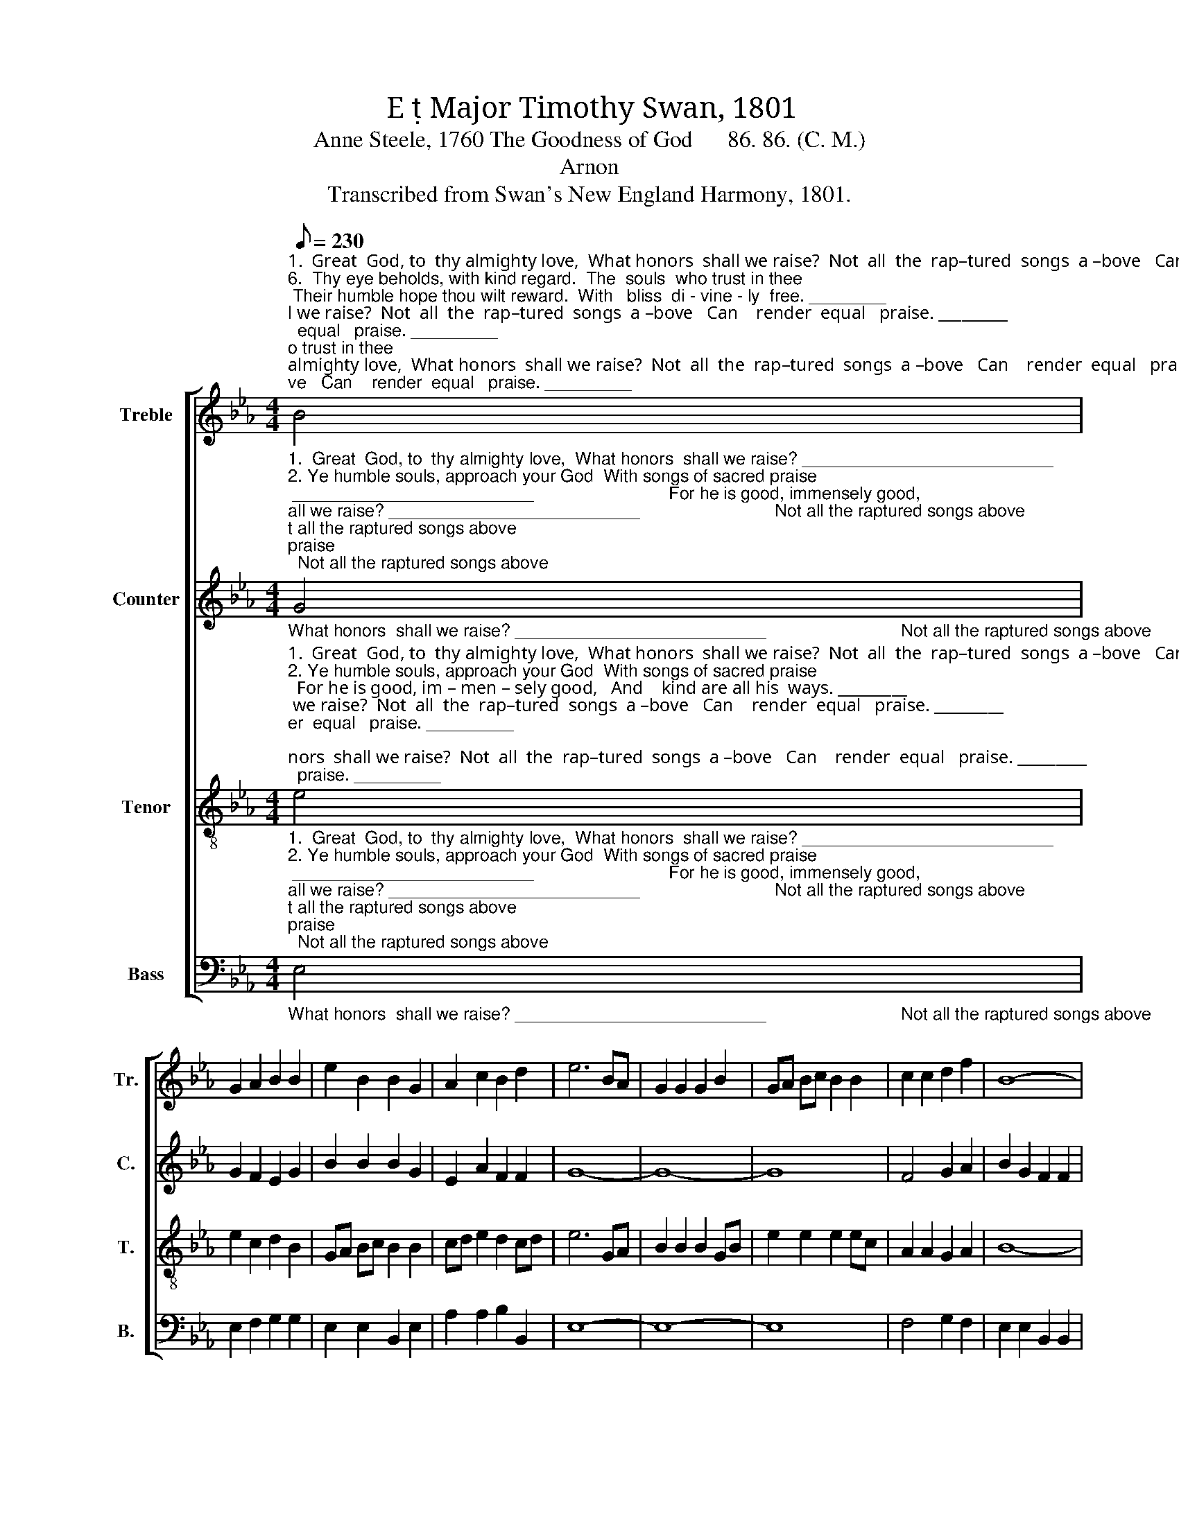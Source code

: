 X:1
T:E  Major Timothy Swan, 1801
T:Anne Steele, 1760 The Goodness of God      86. 86. (C. M.)
T:Arnon
T:Transcribed from Swan's New England Harmony, 1801.
%%score [ 1 2 3 4 ]
L:1/8
Q:1/8=230
M:4/4
K:Eb
V:1 treble nm="Treble" snm="Tr."
V:2 treble nm="Counter" snm="C."
V:3 treble-8 nm="Tenor" snm="T."
V:4 bass nm="Bass" snm="B."
V:1
"^1.  Great  God, to  thy almighty love,  What honors  shall we raise?  Not  all  the  rap–tured  songs  a –bove   Can    render  equal   praise. _________""^6.  Thy eye beholds, with kind regard.  The  souls  who trust in thee; Their humble hope thou wilt reward.  With   bliss  di - vine - ly  free. ________""^5.  To this dear refuge, Lord, we come, 'Tis  here  our  hope  re–lies;   A   safe  defense, a  peaceful  home,  When  storms  of trouble rise. ________""^2. Ye humble souls, approach your God  With songs of sacred praise;  For he is good, im – men – sely good,   And    kind are all his  ways. _________""^4.  He   gave   his   son, his on –ly  son,   To  ran–som re–bel  worms;  'Tis here he makes his goodness known   In        its  di–vi–nest  forms. _________""^3.  All nature  owns  his guardian care.   In  him we  live  and move;  But   no – b ler  ben–e – fits   de –clare   The     wonders of his   love. _________" B4 | %1
 G2 A2 B2 B2 | e2 B2 B2 G2 | A2 c2 B2 d2 | e6 BA | G2 G2 G2 B2 | GA Bc B2 B2 | c2 c2 d2 f2 | B8- | %9
 B8 | B4 B2 e2 | (d2 f2) B4 | B8 |] %13
V:2
"^1.  Great  God, to  thy almighty love,  What honors  shall we raise? __________________________                            Not all the raptured songs above""^2. Ye humble souls, approach your God  With songs of sacred praise; _________________________                            For he is good, immensely good,""^3.  All nature  owns  his guardian care.   In  him we  live  and move; __________________________                           But  nob ler  be-ne-fits  de–clare""^4.  He   gave   his   son, his on –ly  son,   To  ran–som re–bel  worms;___________________________                'Tis here he makes his goodness known""^5.  To this dear refuge, Lord, we come, 'Tis  here our hope  re–lies; __________________________                           A safe defense, a peaceful home,""^6.  Thy eye beholds, with kind regard.  The souls who trust in thee; __________________________                      Their humble hope thou wilt reward." G4 | %1
 G2 F2 E2 G2 | B2 B2 B2 G2 | E2 A2 F2 F2 | G8- | G8- | G8 | F4 G2 A2 | B2 G2 F2 F2 | G8 | %10
"^1.  Can  ren – der   e    –   qual     praise.""^2.  And  kind  are  all        his       ways.""^3. The   won–ders  of       his        love.""^4.  In     its      di  – vi   –  nest    forms.""^5.  When  storms  of  trou–ble     rise.""^6.  With   bliss   di – vine –  ly      free." G4 G2 E2 | %11
 B4 F4 | G8 |] %13
V:3
"^1.  Great  God, to  thy almighty love,  What honors  shall we raise?  Not  all  the  rap–tured  songs  a –bove   Can    render  equal   praise. _________""^2. Ye humble souls, approach your God  With songs of sacred praise;  For he is good, im – men – sely good,   And    kind are all his  ways. _________""^3.  All nature  owns  his guardian care.   In  him we  live  and move;  But   no – b ler  ben–e – fits   de –clare   The     wonders of his   love. _________""^4.  He   gave   his   son, his on –ly  son,   To  ran–som re–bel  worms;  'Tis here he makes his goodness known   In        its  di–vi–nest  forms. _________""^5.  To this dear refuge, Lord, we come, 'Tis  here  our  hope  re–lies;   A   safe  defense, a  peaceful  home,  When  storms  of trouble rise. ________""^6.  Thy eye beholds, with kind regard.  The  souls  who trust in thee; Their humble hope thou wilt reward.  With   bliss  di - vine - ly  free. ________" e4 | %1
 e2 c2 d2 B2 | GA Bc B2 B2 | cd e2 d2 cd | e6 GA | B2 B2 B2 GB | e2 e2 e2 ec | A2 A2 G2 A2 | B8- | %9
 B8 | e4 Bc A2 | (G2 B2) (c2 d2) | e8 |] %13
V:4
"^1.  Great  God, to  thy almighty love,  What honors  shall we raise? __________________________                            Not all the raptured songs above""^2. Ye humble souls, approach your God  With songs of sacred praise; _________________________                            For he is good, immensely good,""^3.  All nature  owns  his guardian care.   In  him we  live  and move; __________________________                           But  nob ler  be-ne-fits  de–clare""^4.  He   gave   his   son, his on –ly  son,   To  ran–som re–bel  worms;___________________________                'Tis here he makes his goodness known""^5.  To this dear refuge, Lord, we come, 'Tis  here our hope  re–lies; __________________________                           A safe defense, a peaceful home,""^6.  Thy eye beholds, with kind regard.  The souls who trust in thee; __________________________                      Their humble hope thou wilt reward." E,4 | %1
 E,2 F,2 G,2 G,2 | E,2 E,2 B,,2 E,2 | A,2 A,2 B,2 B,,2 | E,8- | E,8- | E,8 | F,4 G,2 F,2 | %8
 E,2 E,2 B,,2 B,,2 | E,8 | E,4 G,2 A,2 | B,4 B,,4 | E,8 |] %13

